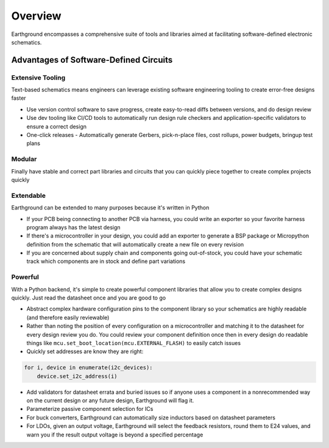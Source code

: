 Overview
============

Earthground encompasses a comprehensive suite of tools and libraries aimed at facilitating software-defined electronic schematics.

Advantages of Software-Defined Circuits
---------------------------------------

Extensive Tooling
~~~~~~~~~~~~~~~~~
Text-based schematics means engineers can leverage existing software engineering tooling to create error-free designs faster

- Use version control software to save progress, create easy-to-read diffs between versions, and do design review
- Use dev tooling like CI/CD tools to automatically run design rule checkers and application-specific validators to ensure a correct design
- One-click releases - Automatically generate Gerbers, pick-n-place files, cost rollups, power budgets, bringup test plans

Modular
~~~~~~~
Finally have stable and correct part libraries and circuits that you can quickly piece together to create complex projects quickly

Extendable
~~~~~~~~~~
Earthground can be extended to many purposes because it's written in Python

- If your PCB being connecting to another PCB via harness, you could write an exporter so your favorite harness program always has the latest design
- If there's a microcontroller in your design, you could add an exporter to generate a BSP package or Micropython definition from the schematic that will automatically create a new file on every revision
- If you are concerned about supply chain and components going out-of-stock, you could have your schematic track which components are in stock and define part variations

Powerful
~~~~~~~~
With a Python backend, it's simple to create powerful component libraries that allow you to create complex designs quickly. Just read the datasheet once and you are good to go

- Abstract complex hardware configuration pins to the component library so your schematics are highly readable (and therefore easily reviewable)
- Rather than noting the position of every configuration on a microcontroller and matching it to the datasheet for every design review you do. You could review your component definition once then in every design do readable things like ``mcu.set_boot_location(mcu.EXTERNAL_FLASH)`` to easily catch issues
- Quickly set addresses are know they are right:

.. code-block:: python

    for i, device in enumerate(i2c_devices):
        device.set_i2c_address(i)
    
- Add validators for datasheet errata and buried issues so if anyone uses a component in a nonrecommended way on the current design or any future design, Earthground will flag it.
- Parameterize passive component selection for ICs
- For buck converters, Earthground can automatically size inductors based on datasheet parameters
- For LDOs, given an output voltage, Earthground will select the feedback resistors, round them to E24 values, and warn you if the result output voltage is beyond a specified percentage

  
